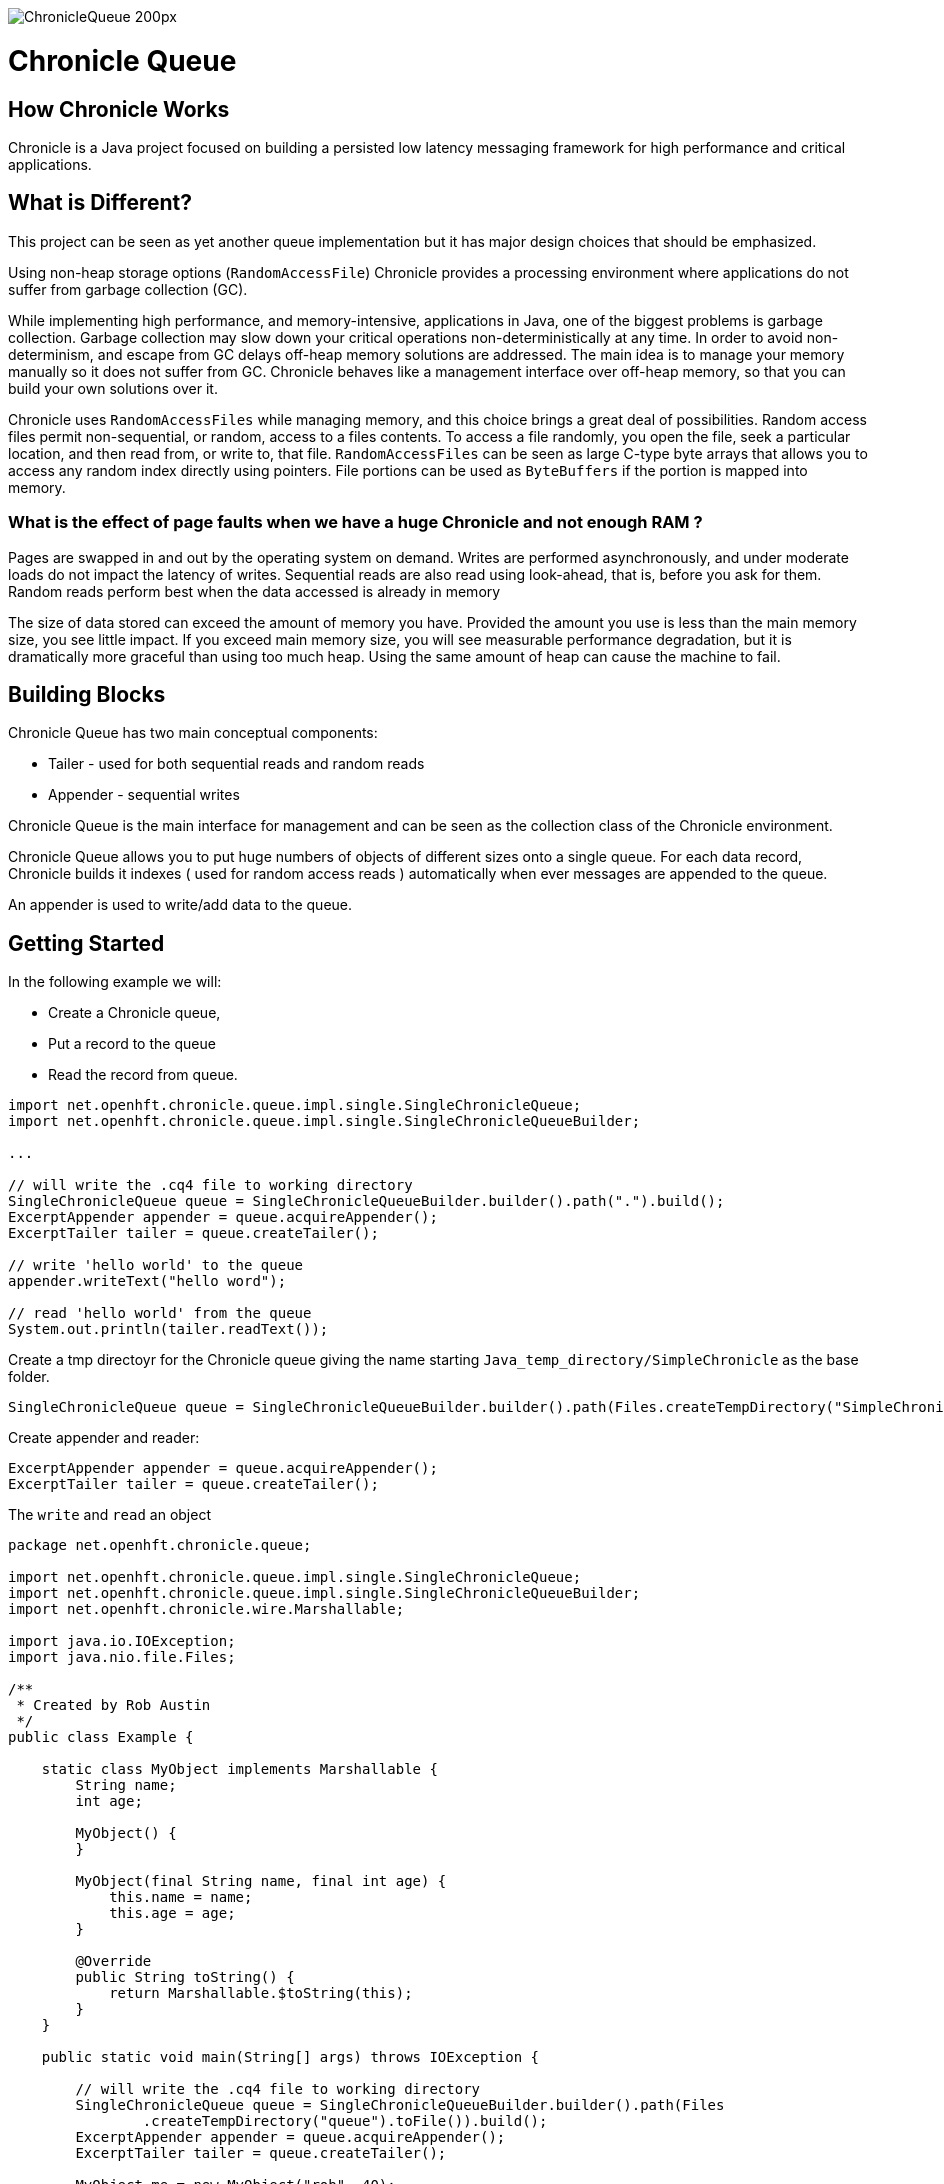 image::http://chronicle.software/wp-content/uploads/2014/07/ChronicleQueue_200px.png[]

= Chronicle Queue

== How Chronicle Works
Chronicle is a Java project focused on building a persisted low latency messaging framework for high performance and critical applications.

== What is Different?
This project can be seen as yet another queue implementation but it has major design choices that should be emphasized.

Using non-heap storage options (`RandomAccessFile`) Chronicle provides a processing environment where applications do not suffer from garbage collection (GC).

While implementing high performance, and memory-intensive, applications in Java, one of the biggest problems is garbage collection. Garbage collection may slow down your critical operations non-deterministically at any time. In order to avoid non-determinism, and escape from GC delays off-heap memory solutions are addressed. The main idea is to manage your memory manually so it does not suffer from GC. Chronicle behaves like a management interface over off-heap memory, so that you can build your own solutions over it.

Chronicle uses `RandomAccessFiles` while managing memory, and this choice brings a great deal of possibilities. Random access files permit non-sequential, or random, access to a files contents. To access a file randomly, you open the file, seek a particular location, and then read from, or write to, that file. `RandomAccessFiles` can be seen as large C-type byte arrays that allows you to access any random index directly using pointers. File portions can be used as `ByteBuffers` if the portion is mapped into memory.

=== What is the effect of page faults when we have a huge Chronicle and not enough RAM ?
Pages are swapped in and out by the operating system on demand.  Writes are performed asynchronously, and under moderate loads do not impact the latency of writes.  Sequential reads are also read using look-ahead, that is, before you ask for them.  Random reads perform best when the data accessed is already in memory

The size of data stored can exceed the amount of memory you have. Provided the amount you use is less than the main memory size, you see little impact.  If you exceed main memory size, you will see measurable performance degradation, but it is dramatically more graceful than using too much heap.  Using the same amount of heap can cause the machine to fail.

== Building Blocks

Chronicle Queue has two main conceptual components:

 - Tailer - used for both sequential reads and random reads
 - Appender - sequential writes

Chronicle Queue is the main interface for management and can be seen as the collection class of the Chronicle environment.

Chronicle Queue allows you to put huge numbers of objects of different sizes onto a single queue. For each data record, Chronicle builds it indexes ( used for random access reads ) automatically when ever messages are appended to the queue. 

An appender is used to write/add data to the queue.

 
== Getting Started
In the following example we will:

- Create a Chronicle queue,
- Put a record to the queue
- Read the record from queue.

[source,java]
----
import net.openhft.chronicle.queue.impl.single.SingleChronicleQueue;
import net.openhft.chronicle.queue.impl.single.SingleChronicleQueueBuilder;

...

// will write the .cq4 file to working directory
SingleChronicleQueue queue = SingleChronicleQueueBuilder.builder().path(".").build();
ExcerptAppender appender = queue.acquireAppender();
ExcerptTailer tailer = queue.createTailer();

// write 'hello world' to the queue
appender.writeText("hello word");

// read 'hello world' from the queue
System.out.println(tailer.readText());

----

Create a tmp directoyr for the Chronicle queue giving the name starting `Java_temp_directory/SimpleChronicle` as the base folder.

[source,java]
----
SingleChronicleQueue queue = SingleChronicleQueueBuilder.builder().path(Files.createTempDirectory("SimpleChronicle").toFile()).build();
----

Create appender and reader:

[source,java]
----
ExcerptAppender appender = queue.acquireAppender();
ExcerptTailer tailer = queue.createTailer();
----

The `write` and `read` an object 

[source,java]
----
package net.openhft.chronicle.queue;

import net.openhft.chronicle.queue.impl.single.SingleChronicleQueue;
import net.openhft.chronicle.queue.impl.single.SingleChronicleQueueBuilder;
import net.openhft.chronicle.wire.Marshallable;

import java.io.IOException;
import java.nio.file.Files;

/**
 * Created by Rob Austin
 */
public class Example {

    static class MyObject implements Marshallable {
        String name;
        int age;

        MyObject() {
        }

        MyObject(final String name, final int age) {
            this.name = name;
            this.age = age;
        }

        @Override
        public String toString() {
            return Marshallable.$toString(this);
        }
    }

    public static void main(String[] args) throws IOException {

        // will write the .cq4 file to working directory
        SingleChronicleQueue queue = SingleChronicleQueueBuilder.builder().path(Files
                .createTempDirectory("queue").toFile()).build();
        ExcerptAppender appender = queue.acquireAppender();
        ExcerptTailer tailer = queue.createTailer();

        MyObject me = new MyObject("rob", 40);

        // write 'hello world' to the queue
        appender.writeDocument(me);

        // read 'hello world' from the queue
        MyObject result = new MyObject();
        tailer.readDocument(result);

        System.out.println(result);
    }

}
----

outputs the following: 

----
!net.openhft.chronicle.queue.Example$MyObject {
  name: rob,
  age: 40
}
----

== Tiered Indexing
Chronicle Queue uses tiered multi-level indexing to provide a fast and efficient method for searching for messages in a large queue.

=== Primary index
----
# position: 385, header: -1 #  <1>
--- !!meta-data #binary
index2index: [ #  <2>
  # length: 32768, used: 1
  262568, #  <3>
  0, 0, 0, 0, 0,
]
----

<1> `position` specifies the starting address of the data that follows, within the the queue (*.cq4) file.

<2> `index2Index` defines a pointer to the next lower level of index.

<3> specifies the point to the next level index.

NOTE: In this way, indexes can be tiered (primary, secondary, tertiary, etc.) as required to enhance indexing speed and efficiency.

=== Final level index

----
# position: 262568, header: -1 #  <1>
--- !!meta-data #binary
index: [ #  <2>
  # length: 32768, used: 1
  524744, #  <3>
  0, 0, 0, 0, 0, 0, 0, 0,
]
----
<1> `position` specifies the point in the queue.

<2> `index` defines a pointer to the data.

<3> specifies the point in the queue where the data begins.

=== Data location

----
# position: 524744, header: 0 #  <1>
--- !!data #binary #  <2>
"": some more text
...
# 785952 bytes remaining

----
<1> `position` specifies the point in the queue where the data begins.

<2> `data` defines the information that follows is data (`--- !!data #binary #`), rather than than meta data (`--- !!meta-data #binary`).

== File rolling

A Chronicle Queue is a logical view of a directory on the file-system.
The queue data itself is split across multiple files, each of which contains
data belonging to a single _cycle_. The length of the cycle is determined by
the _rollCycle_ parameter passed to the queue builder.

Example configuration of _RollCycle_:

   * `RollCycles.DAILY` events stored in the queue will be grouped into 24-hour periods
   * `RollCycles.HOURLY` every hour, a new queue file will be created for written events

As new files are created to accommodate events being written to the queue, a persisted
data-structure (`directory-listing.cq4t`) is updated with the lowest and highest
_cycle_ numbers present in the directory.

Maintaining this table allows an `ExcerptTailer` to busy-spin waiting for new data to
be appended to the queue, without the need to make costly calls to the file-system to
check for the existence of new queue files.

=== Read-only mode

When opening a queue in read-only mode, it is not possible to utilise the structure
described above (since the structure needs to be written to). In this case,
Chronicle Queue will fallback to inspecting the file-system to determine when
new queue files are created.

For this reason, significant garbage will be generated when using an `ExcerptTailer`
in a busy-spin loop in read-only mode.

=== Queue File Reference Counting (Enterprise Edition Feature)

As a queue is written to, it will create a new file for each _roll-cycle_.

Over time, it may become necessary to automatically delete or archive
old files. An automated process needs to ensure that there are not active
file-handles open on a queue file before attempting to delete.

To facilitate this operation, Enterprise Chronicle Queue tracks
references to its _roll-cycle_ files internally.

The suggested approach is to perform the maintenance operation from
a separate JVM to the application, in the following manner:

[source, java]
....
public void removeOldQueueFiles() throws IOException {
    final Path queuePath = Paths.get("/path/to/queue");
    try (final SingleChronicleQueue queue = SingleChronicleQueueBuilder.
            binary(queuePath).build()) {

        try (final Stream<Path> queueFiles = Files.list(queuePath).
                filter(p -> p.toString().endsWith(SingleChronicleQueue.SUFFIX))) {

            queueFiles.filter(p -> isReadyForDelete(p)).map(Path::toFile).
                    filter(f -> queue.numberOfReferences(f) == 0).
                    forEach(File::delete);

        }
    }
}
....

Use the `ChronicleQueue.numberOfReferences()` method to ensure that there are
zero references to a given file before attempting to delete it.

== Configuration

Chronicle Queue (CQ) can be configured via a number of methods on the `SingleChronicleQueueBuilder` class.

=== RollCycle

One such piece of configuration is the `RollCycle` that determines the rate at which CQ will roll the underlying queue files.
For instance, using the following code snippet will result in the queue files being rolled (i.e. a new file created) every hour:

[source,java]
----
SingleChronicleQueueBuilder.binary(queuePath).rollCycle(RollCycles.HOURLY).build()
----

Once a queue's roll-cycle has been set, it cannot be changed at a later date.
More formally, after the first append has been made to a Chronicle Queue, any further instances of `SingleChronicleQueue`
configured to use the same path _must_ be configured to use the same roll-cycle.

This check is enforced by `SingleChronicleQueueBuilder`, so the following code causes an exception to be thrown:

[source,java]
----
final Path queueDir = Paths.get("/data/queue/my-queue");
try (ChronicleQueue queue = SingleChronicleQueueBuilder.binary(queueDir).rollCycle(SECONDLY).build()) {
    // this append call will 'lock' the queue to use the SECONDLY roll-cycle
    try (DocumentContext documentContext = queue.acquireAppender().writingDocument()) {
        documentContext.wire().write("somekey").text("somevalue");
    }
}

// this call will fail since we are trying to create a new queue,
// at the same location, with a different roll-cycle
try (ChronicleQueue recreated = SingleChronicleQueueBuilder.binary(queueDir).rollCycle(HOURLY).build()) {

}
----

In the case where a Chronicle Queue instance is created _before_ any appends have been made, and there is
a subsequent append operation with a _different_ roll-cycle, then the roll-cycle will be updated to match the
persisted roll-cycle. In this case, a warning log message will be printed in order to notify the library user
of the situation:

[source,java]
----
// creates a queue with roll-cycle MINUTELY
try (ChronicleQueue minuteRollCycleQueue = SingleChronicleQueueBuilder.binary(queueDir).rollCycle(MINUTELY).build()) {
    // creates a queue with roll-cycle HOURLY - valid since no appends have yet been made
    try (ChronicleQueue hourlyRollCycleQueue = SingleChronicleQueueBuilder.binary(queueDir).rollCycle(HOURLY).build()) {
        // append using the HOURLY roll-cycle
        try (DocumentContext documentContext = hourlyRollCycleQueue.acquireAppender().writingDocument()) {
            documentContext.wire().write("somekey").text("somevalue");
        }
    }
    // now try to append using the queue configured with roll-cycle MINUTELY
    try (DocumentContext documentContext2 = minuteRollCycleQueue.acquireAppender().writingDocument()) {
        documentContext2.wire().write("otherkey").text("othervalue");
    }
}
----
console output:
[source]
----
[main] WARN SingleChronicleQueue - Queue created with roll-cycle MINUTELY, but files on disk use roll-cycle HOURLY.
    Overriding this queue to use HOURLY
----
